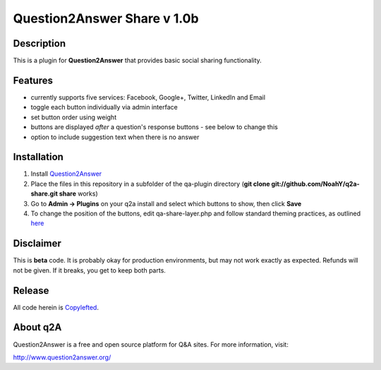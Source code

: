 ============================
Question2Answer Share v 1.0b
============================
-----------
Description
-----------
This is a plugin for **Question2Answer** that provides basic social sharing functionality. 

--------
Features
--------
- currently supports five services: Facebook, Google+, Twitter, LinkedIn and Email
- toggle each button individually via admin interface
- set button order using weight
- buttons are displayed *after* a question's response buttons - see below to change this
- option to include suggestion text when there is no answer

------------
Installation
------------
1. Install Question2Answer_
2. Place the files in this repository in a subfolder of the qa-plugin directory (**git clone git://github.com/NoahY/q2a-share.git share** works)
3. Go to **Admin -> Plugins** on your q2a install and select which buttons to show, then click **Save**
4. To change the position of the buttons, edit qa-share-layer.php and follow standard theming practices, as outlined here_

.. _Question2Answer: http://www.question2answer.org/install.php

.. _here: http://www.question2answer.org/layers.php

----------
Disclaimer
----------
This is **beta** code.  It is probably okay for production environments, but may not work exactly as expected.  Refunds will not be given.  If it breaks, you get to keep both parts.

-------
Release
-------
All code herein is Copylefted_.

.. _Copylefted: http://en.wikipedia.org/wiki/Copyleft

---------
About q2A
---------
Question2Answer is a free and open source platform for Q&A sites. For more information, visit:

http://www.question2answer.org/

